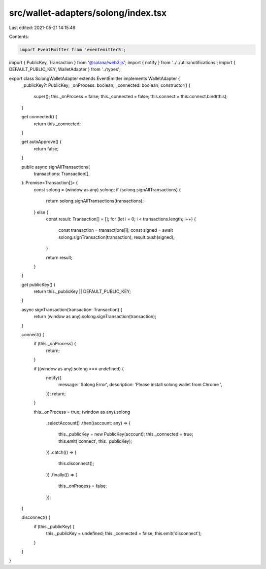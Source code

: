 src/wallet-adapters/solong/index.tsx
====================================

Last edited: 2021-05-21 14:15:46

Contents:

.. code-block:: tsx

    import EventEmitter from 'eventemitter3';
import { PublicKey, Transaction } from '@solana/web3.js';
import { notify } from '../../utils/notifications';
import { DEFAULT_PUBLIC_KEY, WalletAdapter } from '../types';

export class SolongWalletAdapter extends EventEmitter implements WalletAdapter {
  _publicKey?: PublicKey;
  _onProcess: boolean;
  _connected: boolean;
  constructor() {
    super();
    this._onProcess = false;
    this._connected = false;
    this.connect = this.connect.bind(this);
  }

  get connected() {
    return this._connected;
  }

  get autoApprove() {
    return false;
  }

  public async signAllTransactions(
    transactions: Transaction[],
  ): Promise<Transaction[]> {
    const solong = (window as any).solong;
    if (solong.signAllTransactions) {
      return solong.signAllTransactions(transactions);
    } else {
      const result: Transaction[] = [];
      for (let i = 0; i < transactions.length; i++) {
        const transaction = transactions[i];
        const signed = await solong.signTransaction(transaction);
        result.push(signed);
      }

      return result;
    }
  }

  get publicKey() {
    return this._publicKey || DEFAULT_PUBLIC_KEY;
  }

  async signTransaction(transaction: Transaction) {
    return (window as any).solong.signTransaction(transaction);
  }

  connect() {
    if (this._onProcess) {
      return;
    }

    if ((window as any).solong === undefined) {
      notify({
        message: 'Solong Error',
        description: 'Please install solong wallet from Chrome ',
      });
      return;
    }

    this._onProcess = true;
    (window as any).solong
      .selectAccount()
      .then((account: any) => {
        this._publicKey = new PublicKey(account);
        this._connected = true;
        this.emit('connect', this._publicKey);
      })
      .catch(() => {
        this.disconnect();
      })
      .finally(() => {
        this._onProcess = false;
      });
  }

  disconnect() {
    if (this._publicKey) {
      this._publicKey = undefined;
      this._connected = false;
      this.emit('disconnect');
    }
  }
}


